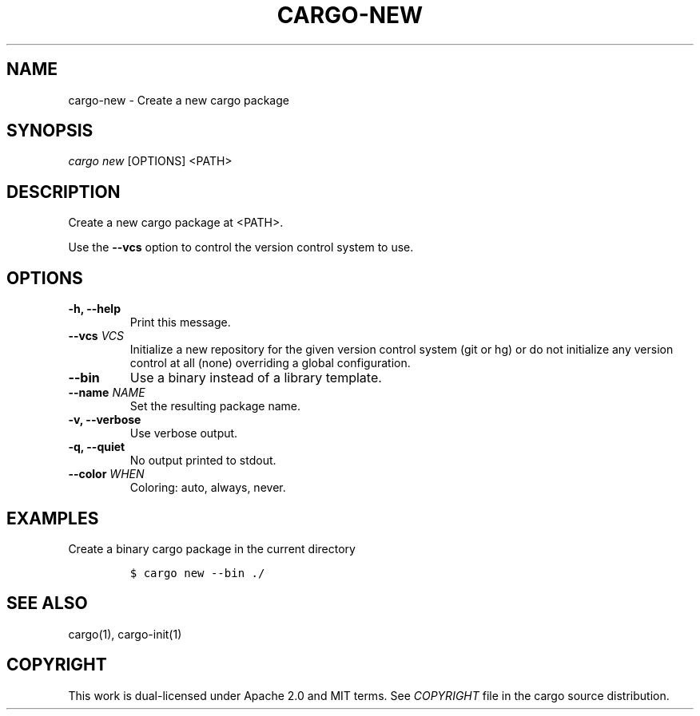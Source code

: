 .TH "CARGO\-NEW" "1" "May 2016" "The Rust package manager" "Cargo Manual"
.hy
.SH NAME
.PP
cargo\-new \- Create a new cargo package
.SH SYNOPSIS
.PP
\f[I]cargo new\f[] [OPTIONS] <PATH>
.SH DESCRIPTION
.PP
Create a new cargo package at <PATH>.
.PP
Use the \f[B]\-\-vcs\f[] option to control the version control system to
use.
.SH OPTIONS
.TP
.B \-h, \-\-help
Print this message.
.RS
.RE
.TP
.B \-\-vcs \f[I]VCS\f[]
Initialize a new repository for the given version control system (git or
hg) or do not initialize any version control at all (none) overriding a
global configuration.
.RS
.RE
.TP
.B \-\-bin
Use a binary instead of a library template.
.RS
.RE
.TP
.B \-\-name \f[I]NAME\f[]
Set the resulting package name.
.RS
.RE
.TP
.B \-v, \-\-verbose
Use verbose output.
.RS
.RE
.TP
.B \-q, \-\-quiet
No output printed to stdout.
.RS
.RE
.TP
.B \-\-color \f[I]WHEN\f[]
Coloring: auto, always, never.
.RS
.RE
.SH EXAMPLES
.PP
Create a binary cargo package in the current directory
.IP
.nf
\f[C]
$\ cargo\ new\ \-\-bin\ ./
\f[]
.fi
.SH SEE ALSO
.PP
cargo(1), cargo\-init(1)
.SH COPYRIGHT
.PP
This work is dual\-licensed under Apache 2.0 and MIT terms.
See \f[I]COPYRIGHT\f[] file in the cargo source distribution.
